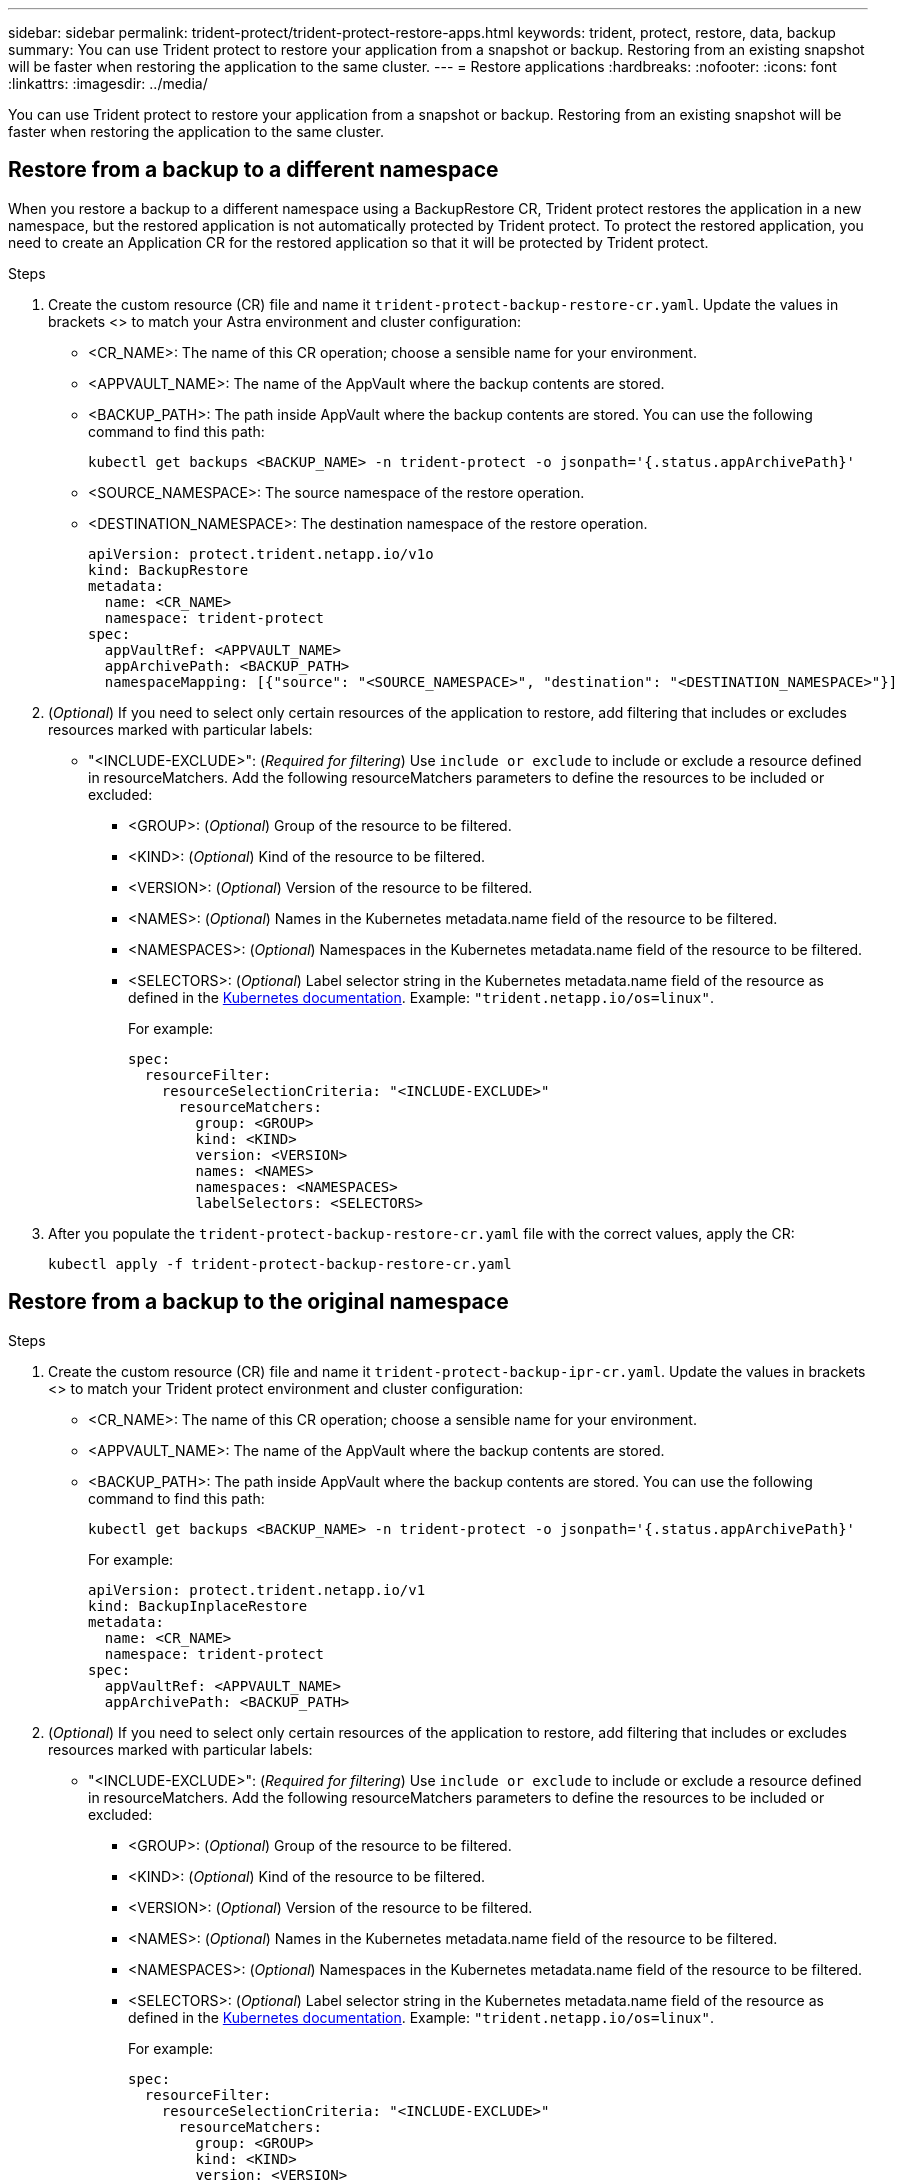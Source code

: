 ---
sidebar: sidebar
permalink: trident-protect/trident-protect-restore-apps.html
keywords: trident, protect, restore, data, backup
summary: You can use Trident protect to restore your application from a snapshot or backup. Restoring from an existing snapshot will be faster when restoring the application to the same cluster.
---
= Restore applications
:hardbreaks:
:nofooter:
:icons: font
:linkattrs:
:imagesdir: ../media/

[.lead]
You can use Trident protect to restore your application from a snapshot or backup. Restoring from an existing snapshot will be faster when restoring the application to the same cluster.

== Restore from a backup to a different namespace

When you restore a backup to a different namespace using a BackupRestore CR, Trident protect restores the application in a new namespace, but the restored application is not automatically protected by Trident protect. To protect the restored application, you need to create an Application CR for the restored application so that it will be protected by Trident protect.

.Steps

. Create the custom resource (CR) file and name it `trident-protect-backup-restore-cr.yaml`. Update the values in brackets <> to match your Astra environment and cluster configuration:
+
* <CR_NAME>: The name of this CR operation; choose a sensible name for your environment.

* <APPVAULT_NAME>: The name of the AppVault where the backup contents are stored.

* <BACKUP_PATH>: The path inside AppVault where the backup contents are stored. You can use the following command to find this path:
+
[source,console]
-----
kubectl get backups <BACKUP_NAME> -n trident-protect -o jsonpath='{.status.appArchivePath}'
-----
+
* <SOURCE_NAMESPACE>: The source namespace of the restore operation.
+
* <DESTINATION_NAMESPACE>: The destination namespace of the restore operation.
+
[source,yaml]
-------
apiVersion: protect.trident.netapp.io/v1o	
kind: BackupRestore
metadata:
  name: <CR_NAME>
  namespace: trident-protect
spec:
  appVaultRef: <APPVAULT_NAME>
  appArchivePath: <BACKUP_PATH>
  namespaceMapping: [{"source": "<SOURCE_NAMESPACE>", "destination": "<DESTINATION_NAMESPACE>"}]
-------
+
. (_Optional_) If you need to select only certain resources of the application to restore, add filtering that includes or excludes resources marked with particular labels:
*  "<INCLUDE-EXCLUDE>": (_Required for filtering_) Use `include or exclude` to include or exclude a resource defined in resourceMatchers. Add the following resourceMatchers parameters to define the resources to be included or excluded:
** <GROUP>: (_Optional_) Group of the resource to be filtered.
** <KIND>: (_Optional_) Kind of the resource to be filtered.
** <VERSION>: (_Optional_) Version of the resource to be filtered.
** <NAMES>: (_Optional_) Names in the Kubernetes metadata.name field of the resource to be filtered.
** <NAMESPACES>: (_Optional_) Namespaces in the Kubernetes metadata.name field of the resource to be filtered.
** <SELECTORS>: (_Optional_) Label selector string in the Kubernetes metadata.name field of the resource as defined in the https://kubernetes.io/docs/concepts/overview/working-with-objects/labels/#label-selectors[Kubernetes documentation^]. Example: `"trident.netapp.io/os=linux"`.
+
For example:
+
[source,yaml]
-------
spec:    
  resourceFilter: 
    resourceSelectionCriteria: "<INCLUDE-EXCLUDE>"
      resourceMatchers:
        group: <GROUP>
        kind: <KIND>
        version: <VERSION>
        names: <NAMES>
        namespaces: <NAMESPACES>
        labelSelectors: <SELECTORS>
-------
+ 
. After you populate the `trident-protect-backup-restore-cr.yaml` file with the correct values, apply the CR:
+
[source,console]
-----
kubectl apply -f trident-protect-backup-restore-cr.yaml
-----

== Restore from a backup to the original namespace

.Steps

. Create the custom resource (CR) file and name it `trident-protect-backup-ipr-cr.yaml`. Update the values in brackets <> to match your Trident protect environment and cluster configuration:
+
* <CR_NAME>: The name of this CR operation; choose a sensible name for your environment.
* <APPVAULT_NAME>: The name of the AppVault where the backup contents are stored.
* <BACKUP_PATH>: The path inside AppVault where the backup contents are stored. You can use the following command to find this path:
+
[source,console]
-----
kubectl get backups <BACKUP_NAME> -n trident-protect -o jsonpath='{.status.appArchivePath}'
-----
+
For example:
+
[source,yaml]
-------
apiVersion: protect.trident.netapp.io/v1
kind: BackupInplaceRestore
metadata:
  name: <CR_NAME>
  namespace: trident-protect
spec:
  appVaultRef: <APPVAULT_NAME>
  appArchivePath: <BACKUP_PATH>
-------
+
. (_Optional_) If you need to select only certain resources of the application to restore, add filtering that includes or excludes resources marked with particular labels:

* "<INCLUDE-EXCLUDE>": (_Required for filtering_) Use `include or exclude` to include or exclude a resource defined in resourceMatchers. Add the following resourceMatchers parameters to define the resources to be included or excluded:

** <GROUP>: (_Optional_) Group of the resource to be filtered.
** <KIND>: (_Optional_) Kind of the resource to be filtered.
** <VERSION>: (_Optional_) Version of the resource to be filtered.
** <NAMES>: (_Optional_) Names in the Kubernetes metadata.name field of the resource to be filtered.
** <NAMESPACES>: (_Optional_) Namespaces in the Kubernetes metadata.name field of the resource to be filtered. 
** <SELECTORS>: (_Optional_) Label selector string in the Kubernetes metadata.name field of the resource as defined in the https://kubernetes.io/docs/concepts/overview/working-with-objects/labels/#label-selectors[Kubernetes documentation^]. Example: `"trident.netapp.io/os=linux"`.
+
For example:
+
[source,yaml]
-------
spec:    
  resourceFilter: 
    resourceSelectionCriteria: "<INCLUDE-EXCLUDE>"
      resourceMatchers:
        group: <GROUP>
        kind: <KIND>
        version: <VERSION>
        names: <NAMES>
        namespaces: <NAMESPACES>
        labelSelectors: <SELECTORS>
-------
+
. After you populate the `trident-protect-backup-ipr-cr.yaml` file with the correct values, apply the CR:
+
[source,console]
------
kubectl apply -f trident-protect-backup-ipr-cr.yaml
------

== Restore from a snapshot to a different namespace

You can restore data from a snapshot using a custom resource (CR) file either to a different namespace or the original source namespace. When you restore a snapshot to a different namespace using a SnapshotRestore CR, Trident protect restores the application in a new namespace, but the restored application is not automatically protected by Trident protect. To protect the restored application, you need to create an Application CR for the restored application so that it will be protected by Trident protect.

.Steps

. Create the custom resource (CR) file and name it `trident-protect-snapshot-restore-cr.yaml`. Update the values in brackets <> to match your Trident protect environment and cluster configuration:
+
* <CR_NAME>: The name of this CR operation; choose a sensible name for your environment.
* <APPVAULT_NAME>: The name of the AppVault where the snapshot contents are stored.
* <SNAPSHOT_PATH>: The path inside AppVault where the snapshot contents are stored. You can use the following command to find this path:
+
[source,console]
-----
kubectl get snapshots <SNAPHOT_NAME> -n trident-protect -o jsonpath='{.status.appArchivePath}'
-----
+
* <SOURCE_NAMESPACE>: The source namespace of the restore operation.
* <DESTINATION_NAMESPACE>: The destination namespace of the restore operation.
+
[source,yaml]
-------
apiVersion: protect.trident.netapp.io/v1
kind: SnapshotRestore
metadata:
  name: <CR_NAME>
  namespace: trident-protect
spec:
  appArchivePath: <SNAPSHOT_PATH>
  appVaultRef: <APPVAULT_NAME>
  namespaceMapping: [{"source": "<SOURCE_NAMESPACE>", "destination": "<DESTINATION_NAMESPACE>"}]
-------
+
. (_Optional_) If you need to select only certain resources of the application to restore, add filtering that includes or excludes resources marked with particular labels:
+
* "<INCLUDE-EXCLUDE>": (Required for filtering) Use `include or exclude` to include or exclude a resource defined in resourceMatchers. Add the following resourceMatchers parameters to define the resources to be included or excluded:
+
* <GROUP>: (_Optional_) Group of the resource to be filtered.
* <KIND>: (_Optional_) Kind of the resource to be filtered.
* <VERSION>: (_Optional_) Version of the resource to be filtered.
* <NAMES>: (_Optional_) Names in the Kubernetes metadata.name field of the resource to be filtered.
* <NAMESPACES>: (_Optional_) Namespaces in the Kubernetes metadata.name field of the resource to be filtered.
* <SELECTORS>: (_Optional_) Label selector string in the Kubernetes metadata.name field of the resource as defined in the https://kubernetes.io/docs/concepts/overview/working-with-objects/labels/#label-selectors[Kubernetes documentation^]. Example: `"trident.netapp.io/os=linux"`. 
+
For example:
+
[source,yaml]
-------
spec:    
  resourceFilter: 
    resourceSelectionCriteria: "<INCLUDE-EXCLUDE>"
    resourceMatchers:
      group: <GROUP>
      kind: <KIND>
      version: <VERSION>
      names: <NAMES>
      namespaces: <NAMESPACES>
      labelSelectors: <SELECTORS>
-------
+
. After you populate the `trident-protect-snapshot-restore-cr.yaml` file with the correct values, apply the CR:
+
[source,console]
-----
kubectl apply -f trident-protect-snapshot-restore-cr.yaml
-----

== Restore from a snapshot to the original namespace

.Steps

. Create the custom resource (CR) file and name it `trident-protect-snapshot-ipr-cr.yaml`. Update the values in brackets <> to match your Trident protect environment and cluster configuration:

* <CR_NAME>: The name of this CR operation; choose a sensible name for your environment.
* <APPVAULT_NAME>: The name of the AppVault where the snapshot contents are stored.
* <BACKUP_PATH>: The path inside AppVault where the snapshot contents are stored. You can use the following command to find this path:
+
[source,console]
------
kubectl get snapshot <SNAPSHOT_NAME> -n trident-protect -o jsonpath='{.status.appArchivePath}'
------
+
[source,yaml]
-------
apiVersion: protect.trident.netapp.io/v1
kind: SnapshotInplaceRestore
metadata:
  name: <CR_NAME>
  namespace: trident-protect
spec:
  appArchivePath: <BACKUP_PATH>
  appVaultRef: <APPVAULT_NAME>
-------
+
. (_Optional_) If you need to select only certain resources of the application to restore, add filtering that includes or excludes resources marked with particular labels:

* "<INCLUDE-EXCLUDE>": (_Required for filtering_) Use include or exclude to include or exclude a resource defined in resourceMatchers. Add the following resourceMatchers parameters to define the resources to be included or excluded:

* <GROUP>: (_Optional_) Group of the resource to be filtered.
* <KIND>: (_Optional_) Kind of the resource to be filtered.
* <VERSION>: (_Optional_) Version of the resource to be filtered.
* <NAMES>: (_Optional_) Names in the Kubernetes metadata.name field of the resource to be filtered.
* <NAMESPACES>: (_Optional_) Namespaces in the Kubernetes metadata.name field of the resource to be filtered. 
* <SELECTORS>: (_Optional_) Label selector string in the Kubernetes metadata.name field of the resource as defined in the https://kubernetes.io/docs/concepts/overview/working-with-objects/labels/#label-selectors[Kubernetes documentation^]. Example: `"trident.netapp.io/os=linux"`.
+
For example:
+
[source,yaml]
-------
spec:    
  resourceFilter: 
    resourceSelectionCriteria: "<INCLUDE-EXCLUDE>"
    resourceMatchers:
      group: <GROUP>
      kind: <KIND>
      version: <VERSION>
      names: <NAMES>
      namespaces: <NAMESPACES>
labelSelectors: <SELECTORS>
-------
+
. After you populate the `trident-protect-snapshot-ipr-cr.yaml` file with the correct values, apply the CR:
+
[source,console]
------
kubectl apply -f trident-protect-snapshot-ipr-cr.yaml
------

== Check the status of a restore operation
You can use the command line to check the status of a restore operation that is in progress, has completed, or has failed.

.Steps

. Use the following command to retrieve status of the restore operation, replacing values in brackes with information from your environment:
+
[source,console]
------
kubectl get backuprestore -n <namespace_name> <my_restore_cr_name>
------
